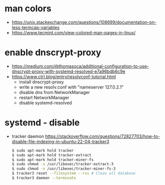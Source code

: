 * man colors
- https://unix.stackexchange.com/questions/108699/documentation-on-less-termcap-variables
- https://www.tecmint.com/view-colored-man-pages-in-linux/
* enable dnscrypt-proxy

- https://medium.com/@thomasoca/additional-configuration-to-use-dnscrypt-proxy-with-systemd-resolved-e7a96bdb6c9e
- https://www.ctrl.blog/entry/resolvconf-tutorial.html
  - install dnscrypt-proxy
  - write a new resolv.conf with "nameserver 127.0.2.1"
  - disable dns from NetworkManager
  - restart NetworkManager
  - disable systemd-resolved

* systemd - disable

- tracker daemon https://stackoverflow.com/questions/72827703/how-to-disable-file-indexing-in-ubuntu-22-04-tracker3
  #+begin_src sh
    $ sudo apt-mark hold tracker
    $ sudo apt-mark hold tracker-extract
    $ sudo apt-mark hold tracker-miner-fs
    $ sudo chmod -x /usr/libexec/tracker-extract-3
    $ sudo chmod -x /usr/libexec/tracker-miner-fs-3
    $ tracker3 reset --filesystem --rss # Clean all database
    $ tracker3 daemon --terminate
  #+end_src
